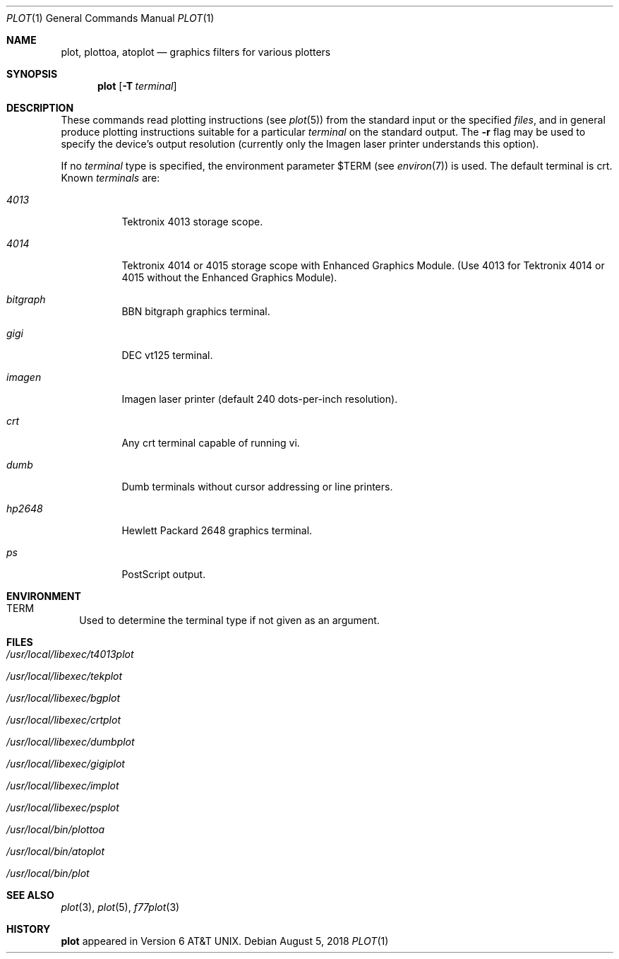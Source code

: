 .\" Copyright (c) 1990 Regents of the University of California.
.\" All rights reserved.  The Berkeley software License Agreement
.\" specifies the terms and conditions for redistribution.
.\"
.\"     @(#)plot.1	6.6 (Berkeley) 7/24/90
.\"
.Dd August 5, 2018
.Dt PLOT 1
.Os
.Sh NAME
.Nm plot, plottoa, atoplot
.Nd graphics filters for various plotters
.Sh SYNOPSIS
.Nm plot
.Op Fl T Ar terminal
.Sh DESCRIPTION
These commands read plotting instructions (see
.Xr plot  5  )
from the standard input or the specified
.Ar files  ,
and in general
produce plotting instructions suitable for
a particular
.Ar terminal
on the standard output.
The
.Fl r
flag may be used to specify the device's output resolution
(currently only the Imagen laser printer understands this option).
.Pp
If no
.Ar terminal
type is specified, the environment parameter
.Ev $TERM
(see
.Xr environ  7  )
is used.
The default terminal is crt.
Known
.Ar terminals
are:
.Bl -tag -width Ds
.It Pa 4013
Tektronix 4013 storage scope.
.It Pa 4014
Tektronix 4014 or 4015 storage scope with Enhanced Graphics Module.
(Use 4013 for Tektronix 4014 or 4015 without the Enhanced Graphics Module).
.It Pa bitgraph
BBN bitgraph graphics terminal.
.It Pa gigi
DEC vt125 terminal.
.It Pa imagen
Imagen laser printer (default 240 dots-per-inch resolution).
.It Pa crt
Any crt terminal capable of running vi.
.It Pa dumb
Dumb terminals without cursor addressing or line printers.
.It Pa hp2648
Hewlett Packard 2648 graphics terminal.
.It Pa ps
PostScript output.
.El
.Sh ENVIRONMENT
.Bl -tag -width
.It Ev TERM
Used to determine the terminal type if not given as an argument.
.El
.Sh FILES
.Bl -tag -width Ds
.It Pa /usr/local/libexec/t4013plot
.It Pa /usr/local/libexec/tekplot
.It Pa /usr/local/libexec/bgplot
.It Pa /usr/local/libexec/crtplot
.It Pa /usr/local/libexec/dumbplot
.It Pa /usr/local/libexec/gigiplot
.It Pa /usr/local/libexec/implot
.It Pa /usr/local/libexec/psplot
.It Pa /usr/local/bin/plottoa
.It Pa /usr/local/bin/atoplot
.It Pa /usr/local/bin/plot
.El
.Sh SEE ALSO
.Xr plot 3 ,
.Xr plot 5 ,
.Xr f77plot 3
.Sh HISTORY
.Nm plot
appeared in Version 6 AT&T UNIX.

